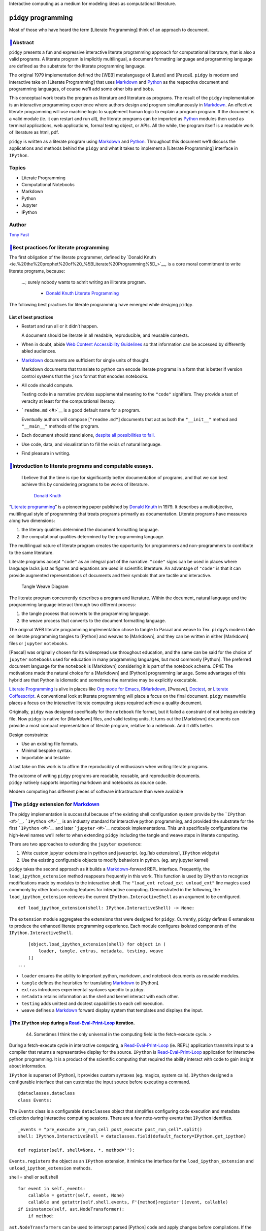 Interactive computing as a medium for modeling ideas as computational
literature.

``pidgy`` programming
=====================



.. raw:: html

   <!--
       
       import pidgy, pathlib, nbconvert

       load = lambda x, level=1: demote(pathlib.Path(x.__file__).read_text(), level)
       demote = lambda x, i: ''.join(
           '#'*i + x if x.startswith('#') else x for x in x.splitlines(True)
       )

       def load(x, level=1):
           file = getattr(x, '__file__', x)
           object = demote(
               pathlib.Path(file).read_text()
               if file.endswith('.md')
               else nbconvert.get_exporter('markdown')(exclude_input=True).from_filename(file)[0], level) 
           if object.startswith('---'): fm, sep, object = object.lstrip('---').partition('---')
               
           object = str.replace(object, '# ', F'# [📓]({pathlib.Path(file).relative_to(pathlib.Path().absolute())})', 1)
           return object
       


       with pidgy.pidgyLoader():
           import pidgy.pytest_config.readme, pidgy.tests.test_pidgin_syntax, pidgy.tests.test_basic
           import docs, docs.best_practices

   -->




Most of those who have heard the term [Literate Programming] think of an
approach to document.




`📓 <docs/readme.md>`__\ Abstract
--------------------------------

``pidgy`` presents a fun and expressive interactive literate programming
approach for computational literature, that is also a valid programs. A
literate program is implicitly multilingual, a document formatting
language and programming language are defined as the substrate for the
literate programming language.

The original 1979 implementation defined the [WEB] metalanguage of
[Latex] and [Pascal]. ``pidgy`` is modern and interactive take on
[Literate Programming] that uses `Markdown <#>`__ and `Python <#>`__ as
the respective document and programming languages, of course we’ll add
some other bits and bobs.

This conceptual work treats the program as literature and literature as
programs. The result of the ``pidgy`` implementation is an interactive
programming experience where authors design and program simultaneously
in `Markdown <#>`__. An effective literate programming will use machine
logic to supplement human logic to explain a program program. If the
document is a valid module (ie. it can restart and run all), the
literate programs can be imported as `Python <#>`__ modules then used as
terminal applications, web applications, formal testing object, or APIs.
All the while, the program itself is a readable work of literature as
html, pdf.

``pidgy`` is written as a literate program using `Markdown <#>`__ and
`Python <#>`__. Throughout this document we’ll discuss the applications
and methods behind the ``pidgy`` and what it takes to implement a
[Literate Programming] interface in ``IPython``.

Topics
------

-  Literate Programming
-  Computational Notebooks
-  Markdown
-  Python
-  Jupyter
-  IPython

Author
------

`Tony Fast <#>`__

.. raw:: html

   <!--

       import __init__ as paper
       import nbconvert, pathlib, click
       file = pathlib.Path(locals().get('__file__', 'readme.md')).parent / 'index.ipynb'

       @click.group()
       def application(): ...

       @application.command()
       def build():
           to = file.with_suffix('.html')
           to.write_text(
               nbconvert.get_exporter('html')(
                   exclude_input=True).from_filename(
                       str(file))[0])
           click.echo(F'Built {to}')
       import subprocess


       @application.command()
       @click.argument('files', nargs=-1)
       def push(files):
           click.echo(__import__('subprocess').check_output(
                   F"gist -u 2947b4bb582e193f5b2a7dbf8b009b62".split() + list(files)))

       if __name__ == '__main__':
           application() if '__file__' in locals() else application.callback()


   -->




`📓 <docs/best-practices.md>`__\ Best practices for literate programming
-----------------------------------------------------------------------

The first obligation of the literate programmer, defined by `Donald
Knuth <ie.%20the%20prophet%20of%20_%5BLiterate%20Programming%5D_>`__, is
a core moral commitment to write literate programs, because:

   …; surely nobody wants to admit writing an illiterate program.

      -  `Donald Knuth <#>`__ `Literate Programming <#>`__

The following best practices for literate programming have emerged while
desiging ``pidgy``.

List of best practices
~~~~~~~~~~~~~~~~~~~~~~

-  Restart and run all or it didn’t happen.

   A document should be literate in all readable, reproducible, and
   reusable contexts.

-  When in doubt, abide `Web Content Accessibility
   Guidelines <https://www.w3.org/WAI/standards-guidelines/wcag/>`__ so
   that information can be accessed by differently abled audiences.

-  `Markdown <#>`__ documents are sufficient for single units of
   thought.

   Markdown documents that translate to python can encode literate
   programs in a form that is better if version control systems that the
   ``json`` format that encodes notebooks.

-  All code should compute.

   Testing code in a narrative provides supplemental meaning to the
   ``"code"`` signifiers. They provide a test of veracity at least for
   the computational literacy.

-  ```readme.md`` <#>`__ is a good default name for a program.

   Eventually authors will compose [``"readme.md"``] documents that act
   as both the ``"__init__"`` method and ``"__main__"`` methods of the
   program.

-  Each document should stand alone, `despite all possibilities to
   fall. <http://ing.univaq.it/continenza/Corso%20di%20Disegno%20dell'Architettura%202/TESTI%20D'AUTORE/Paul-klee-Pedagogical-Sketchbook.pdf#page=6>`__
-  Use code, data, and visualization to fill the voids of natural
   language.
-  Find pleasure in writing.




`📓 <docs/intro.md>`__\ Introduction to literate programs and computable essays.
-------------------------------------------------------------------------------

   I believe that the time is ripe for significantly better
   documentation of programs, and that we can best achieve this by
   considering programs to be works of literature.

      `Donald Knuth <#>`__

.. raw:: html

   <!--The introduction should be written as a stand alone essay.-->

.. raw:: html

   <!--

       try: from . import figures
       except: ...

   -->

“`Literate programming <#>`__” is a pioneering paper published by
`Donald Knuth <#>`__ in 1979. It describes a multiobjective,
multilingual style of programming that treats programs primarily as
documentation. Literate programs have measures along two dimensions:

1. the literary qualities determined the document formatting language.
2. the computational qualities determined by the programming language.

The multilingual nature of literate program creates the opportunity for
programmers and non-programmers to contribute to the same literature.

Literate programs accept ``"code"`` as an integral part of the
narrative. ``"code"`` signs can be used in places where language lacks
just as figures and equations are used in scientific literature. An
advantage of ``"code"`` is that it can provide augmented representations
of documents and their symbols that are tactile and interactive.

.. figure:: %7B%7Btangle_weave_diagram%7D%7D
   :alt: Tangle Weave Diagram

   Tangle Weave Diagram

The literate program concurrently describes a program and literature.
Within the document, natural language and the programming language
interact through two different process:

1. the tangle process that converts to the programming language.
2. the weave process that converts to the document formatting language.

The original WEB literate programming implementation chose to tangle to
Pascal and weave to Tex. ``pidgy``\ ’s modern take on literate
programming tangles to [Python] and weaves to [Markdown], and they can
be written in either [Markdown] files or ``jupyter`` ``notebooks``.

[Pascal] was originally chosen for its widespread use throughout
education, and the same can be said for the choice of ``jupyter``
``notebook``\ s used for education in many programming languages, but
most commonly [Python]. The preferred document language for the
``notebook`` is [Markdown] considering it is part of the notebook
schema. CP4E The motivations made the natural choice for a [Markdown]
and [Python] programming lanuage. Some advantages of this hybrid are
that Python is idiomatic and sometimes the narrative may be explicitly
executable.

`Literate Programming <#>`__ is alive in places like `Org mode for
Emacs <#>`__, `RMarkdown <#>`__, [Pweave], `Doctest <#>`__, or `Literate
Coffeescript <#>`__. A conventional look at literate programming will
place a focus on the final document. ``pidgy`` meanwhile places a focus
on the interactive literate computing steps required achieve a quality
document.

Originally, ``pidgy`` was designed specifically for the ``notebook``
file format, but it failed a constraint of not being an existing file.
Now ``pidgy`` is native for [Markdown] files, and valid testing units.
It turns out the [Markdown] documents can provide a most compact
representation of literate program, relative to a notebook. And it diffs
better.

Design constraints:

-  Use an existing file formats.
-  Minimal bespoke syntax.
-  Importable and testable

A last take on this work is to affirm the reproducibly of enthusiasm
when writing literate programs.

| The outcome of writing ``pidgy`` programs are readable, reusable, and
  reproducible documents.
| ``pidgy`` natively supports importing markdown and notebooks as source
  code.

Modern computing has different pieces of software infrastructure than
were available




.. _the-pidgy-extension-for-markdownliterate-programming:

`📓 <pidgy/extension.md>`__\ The ``pidgy`` extension for `Markdown <#>`__
------------------------------------------------------------------------

The pidgy implementation is successful because of the existing shell
configuration system provide by the ```IPython`` <#>`__.
```IPython`` <#>`__ is an industry standard for interactive python
programming, and provided the substrate for the first
```IPython`` <#>`__ and later ```jupyter`` <#>`__ notebook
implementations. This unit specifically configurations the high-level
names we’ll refer to when extending ``pidgy`` including the tangle and
weave steps in literate computing.

.. raw:: html

   <!--excerpt-->

.. raw:: html

   <!--

       import jupyter, notebook, IPython, mistune as markdown, IPython as python, ast, jinja2 as template, importnb, doctest, pathlib
       with importnb.Notebook(lazy=True):
           try: from . import loader, tangle, extras
           except: import loader, tangle, extras
       with loader.pidgyLoader(lazy=True):
           try: from . import weave, testing, metadata
           except: import weave, testing, metadata

   -->

There are two approaches to extending the ``jupyter`` experience:

1. Write custom jupyter extensions in python and javascript. (eg.[lab
   extensions], ``IPython`` widgets)
2. Use the existing configurable objects to modify behaviors in python.
   (eg. any jupyter kernel)

``pidgy`` takes the second approach as it builds a
`Markdown <#>`__-forward REPL interface. Frequently, the
``load_ipython_extension`` method reappears frequently in this work.
This function is used by ``IPython`` to recognize modifications made by
modules to the interactive shell. The
``"load_ext reload_ext unload_ext"`` line magics used commonly by other
tools creating features for interactive computing. Demonstrated in the
following, the ``load_ipython_extension`` recieves the current
``IPython.InteractiveShell`` as an argument to be configured.

::

   def load_ipython_extension(shell: IPython.InteractiveShell) -> None:

The ``extension`` module aggregates the extensions that were designed
for ``pidgy``. Currently, ``pidgy`` defines 6 extensions to produce the
enhanced literate programming experience. Each module configures
isoluted components of the ``IPython.InteractiveShell``.

::

       [object.load_ipython_extension(shell) for object in (
           loader, tangle, extras, metadata, testing, weave
       )]
   ...

-  ``loader`` ensures the ability to important python, markdown, and
   notebook documents as reusable modules.
-  ``tangle`` defines the heuristics for translating `Markdown <#>`__ to
   [Python].
-  ``extras`` introduces experimental syntaxes specific to ``pidgy``.
-  ``metadata`` retains information as the shell and kernel interact
   with each other.
-  ``testing`` adds unittest and doctest capabilities to each cell
   execution.
-  ``weave`` defines a `Markdown <#>`__ forward display system that
   templates and displays the input.

.. raw:: html

   <!--

       def unload_ipython_extension(shell):

   `unload_ipython_extension` unloads all the extensions loads in `load_ipython_extension`.

           for x in (weave, testing, extras, metadata, tangle):
               x.unload_ipython_extension(shell)

   -->




`📓 <pidgy/events.md>`__\ The ``IPython`` step during a `Read-Eval-Print-Loop <#>`__ iteration.
~~~~~~~~~~~~~~~~~~~~~~~~~~~~~~~~~~~~~~~~~~~~~~~~~~~~~~~~~~~~~~~~~~~~~~~~~~~~~~~~~~~~~~~~~~~~~~

   44. Sometimes I think the only universal in the computing field is
       the fetch-execute cycle. >

During a fetch-execute cycle in interactive computing, a
`Read-Eval-Print-Loop <#>`__ (ie. REPL) application transmits input to a
compiler that returns a representative display for the source.
``IPython`` is `Read-Eval-Print-Loop <#>`__ application for interactive
python programming. It is a product of the scientific computing that
required the ability interact with code to gain insight about
information.

``IPython`` is superset of [Python], it provides custom syntaxes (eg.
magics, system calls). ``IPython`` designed a configurable interface
that can customize the input source before executing a command.

.. raw:: html

   <!--

       import datetime, dataclasses, sys, IPython as python, IPython, nbconvert as export, collections, IPython as python, mistune as markdown, hashlib, functools, hashlib, jinja2.meta, ast
       exporter, shell = export.exporters.TemplateExporter(), python.get_ipython()
       modules = lambda:[x for x in sys.modules if '.' not in x and not str.startswith(x,'_')]

   -->

::

   @dataclasses.dataclass
   class Events:

The ``Events`` class is a configurable ``dataclasses`` object that
simplifies configuring code execution and metadata collection during
interactive computing sessions. There are a few note-worthy events that
``IPython`` identifies.

::

       _events = "pre_execute pre_run_cell post_execute post_run_cell".split()
       shell: IPython.InteractiveShell = dataclasses.field(default_factory=IPython.get_ipython)

       def register(self, shell=None, *, method=''):

``Events.register``\ s the object as an ``IPython`` extension, it mimics
the interface for the ``load_ipython_extension`` and
``unload_ipython_extension`` methods.

shell = shell or self.shell

::

           for event in self._events:
               callable = getattr(self, event, None)
               callable and getattr(self.shell.events, F'{method}register')(event, callable)
           if isinstance(self, ast.NodeTransformer):
               if method:

``ast.NodeTransformers`` can be used to intercept parsed [Python] code
and apply changes before compilations. If the ``Events`` object is an
``ast.NodeTransfromer`` then it is registered on the current shell.

::

                   self.shell.ast_transformers.pop(self.shell.ast_transformers.index(self))
               else:
                   self.shell.ast_transformers.append(self)

           return self

.. raw:: html

   <!--

           unregister = functools.partialmethod(register, method='un')

   -->




`📓 <pidgy/tests/test_basic.md.ipynb>`__\ A description of the pidgy metalanguage
--------------------------------------------------------------------------------

When combined together, the pidgy extensions form the [Markdown]-forward
[Literate Programming] environment.

Everything is markdown
~~~~~~~~~~~~~~~~~~~~~~

Naming markdown blocks.
^^^^^^^^^^^^^^^^^^^^^^^

pidgy was designed so that [Python] objects can consume [Markdown].
[Markdown] content can interact with code in a few ways. \* named
variables \* doctests

Wrapping units of markdown.
^^^^^^^^^^^^^^^^^^^^^^^^^^^

Transclusing data into the display.
~~~~~~~~~~~~~~~~~~~~~~~~~~~~~~~~~~~

Interactively testing code.
~~~~~~~~~~~~~~~~~~~~~~~~~~~


Applications
------------



`📓 <pidgy/loader.ipynb>`__\ Importing and reusing ``pidgy`` literature
~~~~~~~~~~~~~~~~~~~~~~~~~~~~~~~~~~~~~~~~~~~~~~~~~~~~~~~~~~~~~~~~~~~~~~

A constraint consistent across most programming languages is that
programs are executed line-by-line without any statements or
expressions. raising exceptions If literate programs have the
computational quality that they **restart and run all** the they should
When ``pidgy`` programs have this quality they can import in [Python],
they become importable essays or reports.

.. raw:: html

   <!--


       __all__ = 'pidgyLoader',
       import pidgy, sys, IPython, mistune as markdown, importnb, IPython as python
       with importnb.Notebook(lazy=True):
           try: from . import tangle, extras
           except: import tangle, extras
       if __name__ == '__main__':
           shell = get_ipython()


   -->

The ``pidgyLoader`` customizes [Python]’s ability to discover [Markdown]
and ``pidgy`` [Notebook]s have the composite ``".md.ipynb"`` extension.
``importnb`` provides a high level API for modifying how content
[Python] imports different file types.

``sys.meta_path and sys.path_hooks``

::

   class pidgyLoader(importnb.Notebook): 
       extensions = ".md .md.ipynb".split()

``get_data`` determines how a file is decoding from disk. We use it to
make an escape hatch for markdown files otherwise we are importing a
notebook.

::

   def get_data(self, path):
       if self.path.endswith('.md'):
           return self.code(self.decode())
       return super(pidgyLoader, self).get_data(path)

The ``code`` method tangles the [Markdown] to [Python] before compiling
to an [Abstract Syntax Tree].

::

   def code(self, str): 
       with importnb.Notebook(lazy=True):
           try: from . import tangle
           except: import tangle
       return ''.join(tangle.pidgy.transform_cell(str))

The ``visit`` method allows custom [Abstract Syntax Tree]
transformations to be applied.

::

       def visit(self, node):
           with importnb.Notebook():
               try: from . import tangle
               except: import tangle
           return tangle.ReturnYield().visit(node)
       

Attach these methods to the ``pidgy`` loader.

::

   pidgyLoader.code, pidgyLoader.visit = code, visit
   pidgyLoader.get_source = pidgyLoader.get_data = get_data

The ``pidgy`` ``loader`` configures how [Python] discovers modules when
they are imported. Usually the loader is used as a content manager and
in this case we hold the enter the context, but do not leave it until
``unload_ipython_extension`` is executed.

::

   def load_ipython_extension(shell):
       setattr(shell, 'loaders', getattr(shell, 'loaders', {}))
       shell.loaders[pidgyLoader] = pidgyLoader(position=-1, lazy=True)
       shell.loaders[pidgyLoader].__enter__()

.. raw:: html

   <!--

   -->




`📓 <pidgy/pytest_config/readme.md>`__\ Literature as the test
~~~~~~~~~~~~~~~~~~~~~~~~~~~~~~~~~~~~~~~~~~~~~~~~~~~~~~~~~~~~~

::

   import pidgy, pytest, nbval, doctest, importnb.utils.pytest_importnb

Literate documents can be motivated by the need to test a concept. In a
fact, a common use case of notebooks is that they interactively test
units of thought. Often the thought of reusability is an after thought.

``pidgy`` documents are meant to be treated as test objects. In fact,
the ``pidgy`` test suite executed by ``pytest`` through `Github
Actions <https://github.com/deathbeds/pidgy/runs/478462971>`__ uses
``pidgy`` notebooks (ie. documents with the ``".md" or ".md.ipynb"``
extension). ``pidgy`` supplies its own ``pytest`` extensions, and it
uses ```nbval`` <https://github.com/computationalmodelling/nbval/>`__
and the
``pytest``\ “–doctest-modules”\ ``flag. With these conditions we discover pytest conventions, unitests, doctests, and options cell input output validated. Ultimately,``\ pidgy\`
documents may represent units of literate that double as formal test
objects.

The document accessed by the ``"pytest11"`` console_script and includes
the extension with a pytest runner.

::

   class pidgyModule(importnb.utils.pytest_importnb.NotebookModule):

The ``pidgyModule`` derives from an existing ``pytest`` extension that
extracts formal tests from ``notebook``\ s as if they were regular
python files. We’ll use the ``pidgy.pidgyLoader`` to load
Markdown-forward documents as python objects.

::

       loader = pidgy.pidgyLoader

   class pidgyTests(importnb.utils.pytest_importnb.NotebookTests):

``pidgyTests`` makes sure to include the alternative source formats to
tangle to python executions.

::

       modules = pidgyModule,




`📓 <pidgy/readme.md>`__\ ``"readme.md"`` is a good name for a file.
~~~~~~~~~~~~~~~~~~~~~~~~~~~~~~~~~~~~~~~~~~~~~~~~~~~~~~~~~~~~~~~~~~~

   `Eat Me, Drink Me, Read
   Me. <https://medium.com/@NSomar/readme-md-history-and-components-a365aff07f10>`__

In ``pidgy``, the ``"readme.md"`` is treated as the description and
implementation of the ``__main__`` program. The code below outlines the
``pidgy`` command line application to reuse literate ``pidgy`` documents
in ``markdown`` and ``notebook`` files. It outlines how static ``pidgy``
documents may be reused outside of the interactive context.

.. raw:: html

   <!--excerpt-->

::

   ...

.. raw:: html

   <!--

       import click, IPython, pidgy, nbconvert, pathlib, re

   -->

::

   @click.group()
   def application()->None:

The ``pidgy`` ``application`` will group together a few commands that
can view, execute, and test pidgy documents.

.. raw:: html

   <!---->

``"pidgy run"`` literature as code
^^^^^^^^^^^^^^^^^^^^^^^^^^^^^^^^^^

::

   @application.command(context_settings=dict(allow_extra_args=True))
   @click.option('--verbose/--quiet', default=True)
   @click.argument('ref', type=click.STRING)
   @click.pass_context
   def run(ctx, ref, verbose):

``pidgy`` ``run`` makes it possible to execute ``pidgy`` documents as
programs, and view their pubished results.

::

       import pidgy, importnb, runpy, sys, importlib, jinja2
       comment = re.compile(r'(?s:<!--.*?-->)')
       absolute = str(pathlib.Path().absolute())
       sys.path = ['.'] + sys.path
       with pidgy.pidgyLoader(main=True), importnb.Notebook(main=True):
           click.echo(F"Running {ref}.")
           sys.argv, argv = [ref] + ctx.args, sys.argv
           try:
               if pathlib.Path(ref).exists():
                   for ext in ".py .ipynb .md".split(): ref = ref[:-len(ext)] if ref[-len(ext):] == ext else ref
               if ref in sys.modules:
                   with pidgy.pidgyLoader(): # cant reload main
                       object = importlib.reload(importlib.import_module(ref))
               else: object = importlib.import_module(ref)
               if verbose:
                   md = (nbconvert.get_exporter('markdown')(
                       exclude_output=object.__file__.endswith('.md.ipynb')).from_filename(object.__file__)[0]
                           if object.__file__.endswith('.ipynb')
                           else pathlib.Path(object.__file__).read_text())
                   md = re.sub(comment, '', md)
                   click.echo(
                       jinja2.Template(md).render(vars(object)))
           finally: sys.argv = argv

.. raw:: html

   <!---->

Test ``pidgy`` documents in pytest.
^^^^^^^^^^^^^^^^^^^^^^^^^^^^^^^^^^^

::

   @application.command(context_settings=dict(allow_extra_args=True))
   @click.argument('files', nargs=-1, type=click.STRING)
   @click.pass_context
   def test(ctx, files):

Formally test markdown documents, notebooks, and python files.

::

        import pytest
        pytest.main(ctx.args+['--doctest-modules', '--disable-pytest-warnings']+list(files))

.. raw:: html

   <!---->

Install ``pidgy`` as a known kernel.
^^^^^^^^^^^^^^^^^^^^^^^^^^^^^^^^^^^^

::

   @application.group()
   def kernel():

``pidgy`` is mainly designed to improve the interactive experience of
creating literature in computational notebooks.

.. raw:: html

   <!---->

::

   @kernel.command()
   def install(user=False, replace=None, prefix=None):

``install`` the pidgy kernel.

::

       manager = __import__('jupyter_client').kernelspec.KernelSpecManager()
       path = str((pathlib.Path(__file__).parent / 'kernelspec').absolute())
       try:
           dest = manager.install_kernel_spec(path, 'pidgy')
       except:
           click.echo(F"System install was unsuccessful. Attempting to install the pidgy kernel to the user.")
           dest = manager.install_kernel_spec(path, 'pidgy', True)
       click.echo(F"The pidgy kernel was install in {dest}")

.. raw:: html

   <!--

       @kernel.command()
       def uninstall(user=True, replace=None, prefix=None):

   `uninstall` the kernel.

           import jupyter_client
           jupyter_client.kernelspec.KernelSpecManager().remove_kernel_spec('pidgy')
           click.echo(F"The pidgy kernel was removed.")


       @kernel.command()
       @click.option('-f')
       def start(user=True, replace=None, prefix=None, f=None):

   Launch a `pidgy` kernel applications.

           import ipykernel.kernelapp
           with pidgy.pidgyLoader():
               from . import kernel
           ipykernel.kernelapp.IPKernelApp.launch_instance(
               kernel_class=kernel.pidgyKernel)
       ...

   -->




`📓 <pidgy/kernel.md>`__\ Configuring the ``pidgy`` shell and kernel architecture.
~~~~~~~~~~~~~~~~~~~~~~~~~~~~~~~~~~~~~~~~~~~~~~~~~~~~~~~~~~~~~~~~~~~~~~~~~~~~~~~~~

|image0|

Interactive programming in ``pidgy`` documents is accessed using the
polyglot [Jupyter] kernel architecture. In fact, the provenance the
[Jupyter] name is a combination the native kernel architectures for
`ju\ lia <#>`__, `pyt\ hon <#>`__, and `r <#>`__. [Jupyter]’s
generalization of the kernel/shell interface allows over 100 languages
to be used in ``notebook and jupyterlab``. It is possible to define
prescribe wrapper kernels around existing methods; this is the appraoach
that ``pidgy`` takes

   A kernel provides programming language support in Jupyter. IPython is
   the default kernel. Additional kernels include R, Julia, and many
   more.

      -  ```jupyter`` kernel
         definition <https://jupyter.readthedocs.io/en/latest/glossary.html#term-kernel>`__

``pidgy`` is not not a native kernel. It is a wrapper kernel around the
existing ``ipykernel and IPython.InteractiveShell`` configurables.
``IPython`` adds extra syntax to python that simulate literate
programming macros.

.. raw:: html

   <!--

       import jupyter_client, IPython, ipykernel.ipkernel, ipykernel.kernelapp, pidgy, traitlets, pidgy, traitlets, ipykernel.kernelspec, ipykernel.zmqshell, pathlib, traitlets

   -->

The shell is the application either jupyterlab or jupyter notebook, the
kernel determines the programming language. Below we design a just
jupyter kernel that can be installed using

-  What is the advantage of installing the kernel and how to do it.

.. code:: bash

   pidgy kernel install

Configure the ``pidgy`` shell.
^^^^^^^^^^^^^^^^^^^^^^^^^^^^^^

::

   class pidgyInteractiveShell(ipykernel.zmqshell.ZMQInteractiveShell):

Configure a native ``pidgy`` ``IPython.InteractiveShell``

::

       loaders = traitlets.Dict(allow_none=True)
       weave = traitlets.Any(allow_none=True)
       tangle = ipykernel.zmqshell.ZMQInteractiveShell.input_transformer_manager
       extras = traitlets.Any(allow_none=True)
       testing = traitlets.Any(allow_none=True)
       enable_html_pager = traitlets.Bool(True)

``pidgyInteractiveShell.enable_html_pager`` is necessary to see rich
displays in the inspector.

::

       def __init__(self,*args, **kwargs):
           super().__init__(*args, **kwargs)
           with pidgy.pidgyLoader():
               from .extension import load_ipython_extension
           load_ipython_extension(self)

Configure the ``pidgy`` kernel.
^^^^^^^^^^^^^^^^^^^^^^^^^^^^^^^

::

   class pidgyKernel(ipykernel.ipkernel.IPythonKernel):
       shell_class = traitlets.Type(pidgyInteractiveShell)
       _last_parent = traitlets.Dict()

       def init_metadata(self, parent):
           self._last_parent = parent
           return super().init_metadata(parent)


       def do_inspect(self, code, cursor_pos, detail_level=0):

.. raw:: html

   <details>

Customizing the Jupyter inspector behavior for literate computing

.. raw:: html

   <p>

When we have access to the kernel class it is possible to customize a
number of interactive shell features. The do inspect function adds some
features to ``jupyter``\ ’s inspection behavior when working in
``pidgy``.

.. raw:: html

   </p>

.. raw:: html

   <pre>

::

           object = {'found': False}
           if code[:cursor_pos][-3:] == '!!!':
               object = {'found': True, 'data': {'text/markdown': self.shell.weave.format_markdown(code[:cursor_pos-3]+code[cursor_pos:])}}
           else:
               try:
                   object = super().do_inspect(code, cursor_pos, detail_level=0)
               except: ...

           if not object['found']:

Simulate finding an object and return a preview of the markdown.

::

               object['found'] = True
               line, offset = IPython.utils.tokenutil.line_at_cursor(code, cursor_pos)
               lead = code[:cursor_pos]
               col = cursor_pos - offset


               code = F"""<code>·L{
                   len(lead.splitlines()) + int(not(col))
               },C{col + 1}</code><br/>\n\n""" + code[:cursor_pos]+'·'+('' if col else '<br/>\n')+code[cursor_pos:]

               object['data'] = {'text/markdown': code}

We include the line number and cursor position to enrich the connection
between the inspector and the source code displayed on another part of
the screen.

::

           return object
       ...

.. raw:: html

   </details>

``pidgy``-like interfaces in other languages.
^^^^^^^^^^^^^^^^^^^^^^^^^^^^^^^^^^^^^^^^^^^^^

.. |image0| image:: https://jupyter.readthedocs.io/en/latest/_images/other_kernels.png


Methods
-------



`📓 <pidgy/tangle.ipynb>`__\ Tangling [Markdown] to [Python]
~~~~~~~~~~~~~~~~~~~~~~~~~~~~~~~~~~~~~~~~~~~~~~~~~~~~~~~~~~~

The ``tangle`` step is the keystone of ``pidgy`` by defining the
heuristics that translate [Markdown] to [Python] execute blocks of
narrative as interactive code, and entire programs. A key constraint in
the translation is a line-for-line mapping between representations, with
this we’ll benefit from reusable tracebacks for [Markdown] source.

There are many ways to translate [Markdown] to other formats
specifically with tools like ``"pandoc"``. The formats are document
formatting language, and not programs. The [Markdown] to [Python]
translation adds a computable dimension to the document. ``pidgy`` is
one implementation and it should be possible to apply to different
heuristics to other programming languages.

.. raw:: html

   <!--
       
       import IPython, typing as τ, mistune as markdown, IPython, importnb as _import_, textwrap, ast, doctest, typing, re, dataclasses
       if __name__ == '__main__':
           import pidgy
           shell = IPython.get_ipython()

   -->

The ``pidgyTransformer`` manages the high level API the
``IPython.InteractiveShell`` interacts with for ``pidgy``. The
``IPython.core.inputtransformer2.TransformerManager`` is a configurable
class for modifying input source to before it passes to the compiler. It
is the object that introduces ``IPython``\ s line and cell magics.

::

   >>> assert isinstance(shell.input_transformer_manager, IPython.core.inputtransformer2.TransformerManager)

This configurable class has three different flavors of transformations.

-  ``shell.input_transformer_manager.cleanup_transforms``
-  ``shell.input_transformer_manager.line_transforms``
-  ``shell.input_transformer_manager.token_transformers``

   class
   pidgyTransformer(IPython.core.inputtransformer2.TransformerManager):
   def pidgy_transform(self, cell: str) -> str: return
   self.tokenizer.untokenize(self.tokenizer.parse(’’.join(cell)))

   ::

        def transform_cell(self, cell):
            return super().transform_cell(self.pidgy_transform(cell))

        def __init__(self, *args, **kwargs):
            super().__init__(*args, **kwargs)
            self.tokenizer = Tokenizer()

        def pidgy_magic(self, *text): 
            return IPython.display.Code(self.pidgy_transform(''.join(text)), language='python')

Block level lexical analysis.
^^^^^^^^^^^^^^^^^^^^^^^^^^^^^

Translating [Markdown] to [Python] rely only on block level objects in
the [Markdown] grammar. The ``BlockLexer`` is a modified analyzer that
adds logic to include ``doctest`` blocks in the grammar.

::

   class BlockLexer(markdown.BlockLexer):
       class grammar_class(markdown.BlockGrammar):
           doctest = doctest.DocTestParser._EXAMPLE_RE
           block_code = re.compile(r'^((?!\s+>>>\s) {4}[^\n]+\n*)+')
           default_rules = "newline hrule block_code fences heading nptable lheading block_quote list_block def_links def_footnotes table paragraph text".split()

       def parse_doctest(self, m): self.tokens.append({'type': 'paragraph', 'text': m.group(0)})

       def parse_fences(self, m):
           if m.group(2): self.tokens.append({'type': 'paragraph', 'text': m.group(0)})
           else: super().parse_fences(m)

       def parse_hrule(self, m): self.tokens.append(dict(type='hrule', text=m.group(0)))
           
       def parse_def_links(self, m):
           super().parse_def_links(m)
           self.tokens.append(dict(type='def_link', text=m.group(0)))
           
       def parse(self, text: str, default_rules=None, normalize=True) -> typing.List[dict]:
           if not self.depth: self.tokens = []
           with self: tokens = super().parse(whiten(text), default_rules)
           if normalize and not self.depth: tokens = self.normalize(text, tokens)
           return tokens
       
       depth = 0
       def __enter__(self): self.depth += 1
       def __exit__(self, *e): self.depth -= 1

The ``doctest`` token is identified before the block code.

.. raw:: html

   <!--
       
       for x in "default_rules footnote_rules list_rules".split():
           setattr(BlockLexer, x, list(getattr(BlockLexer, x)))
           getattr(BlockLexer, x).insert(getattr(BlockLexer, x).index('block_code'), 'doctest')
           if 'block_html' in getattr(BlockLexer, x):
               getattr(BlockLexer, x).pop(getattr(BlockLexer, x).index('block_html'))


   -->

Our translation creates tokens specific to each [Markdown] rule, for
code it is only necessary to identify code and paragraph tokens. The
normalizer compacts tokens into the necessary tokens.

::

   class Normalizer(BlockLexer):
       def normalize(self, text, tokens):
           """Combine non-code tokens into contiguous blocks."""
           compacted = []
           while tokens:
               token = tokens.pop(0)
               if 'text' not in token: continue
               else: 
                   if not token['text'].strip(): continue
                   block, body = token['text'].splitlines(), ""
               while block:
                   line = block.pop(0)
                   if line:
                       before, line, text = text.partition(line)
                       body += before + line
               if token['type']=='code':
                   compacted.append({'type': 'code', 'lang': None, 'text': body})
               else:
                   if compacted and compacted[-1]['type'] == 'paragraph':
                       compacted[-1]['text'] += body
                   else: compacted.append({'type': 'paragraph', 'text': body})
           if compacted and compacted[-1]['type'] == 'paragraph':
               compacted[-1]['text'] += text
           elif text.strip():
               compacted.append({'type': 'paragraph', 'text': text})
           # Deal with front matter
           if compacted[0]['text'].startswith('---\n') and '\n---' in compacted[0]['text'][4:]:
               token = compacted.pop(0)
               front_matter, sep, paragraph = token['text'][4:].partition('---')
               compacted = [{'type': 'front_matter', 'text': F"\n{front_matter}"},
                           {'type': 'paragraph', 'text': paragraph}] + compacted
           return compacted

Tokenizer logic
^^^^^^^^^^^^^^^

The tokenizer controls the translation of markdown strings to python
strings. Our major constraint is that the Markdown input should retain
line numbers.

::

   class Tokenizer(Normalizer):
       def untokenize(self, tokens: τ.List[dict], source: str = """""", last: int =0) -> str:
           INDENT = indent = base_indent(tokens) or 4
           for i, token in enumerate(tokens):
               object = token['text']
               if token and token['type'] == 'code':
                   if object.lstrip().startswith(FENCE):

                       object = ''.join(''.join(object.partition(FENCE)[::2]).rpartition(FENCE)[::2])
                       indent = INDENT + num_first_indent(object)
                       object = textwrap.indent(object, INDENT*SPACE)

                   if object.lstrip().startswith(MAGIC):  ...
                   else: indent = num_last_indent(object)
               elif token and token['type'] == 'front_matter': 
                   object = textwrap.indent(
                       F"locals().update(__import__('yaml').safe_load({quote(object)}))\n", indent*SPACE)

               elif not object: ...
               else:
                   object = textwrap.indent(object, SPACE*max(indent-num_first_indent(object), 0))
                   for next in tokens[i+1:]:
                       if next['type'] == 'code':
                           next = num_first_indent(next['text'])
                           break
                   else: next = indent       
                   Δ = max(next-indent, 0)

                   if not Δ and source.rstrip().rstrip(CONTINUATION).endswith(COLON): 
                       Δ += 4

                   spaces = num_whitespace(object)
                   "what if the spaces are ling enough"
                   object = object[:spaces] + Δ*SPACE+ object[spaces:]
                   if not source.rstrip().rstrip(CONTINUATION).endswith(QUOTES): 
                       object = quote(object)
               source += object

           # add a semicolon to the source if the last block is code.
           for token in reversed(tokens):
               if token['text'].strip():
                   if token['type'] != 'code': 
                       source = source.rstrip() + SEMI
                   break

           return source
           
   pidgy = pidgyTransformer()

.. raw:: html

   <details>

Utility functions for the tangle module

::

   def load_ipython_extension(shell):
       shell.input_transformer_manager = shell.tangle = pidgyTransformer()        

   def unload_ipython_extension(shell):
       shell.input_transformer_manager = __import__('IPython').core.inputtransformer2.TransformerManager()

   (FENCE, CONTINUATION, SEMI, COLON, MAGIC, DOCTEST), QUOTES, SPACE ='``` \\ ; : %% >>>'.split(), ('"""', "'''"), ' '
   WHITESPACE = re.compile('^\s*', re.MULTILINE)

   def num_first_indent(text):
       for str in text.splitlines():
           if str.strip(): return len(str) - len(str.lstrip())
       return 0

   def num_last_indent(text):
       for str in reversed(text.splitlines()):
           if str.strip(): return len(str) - len(str.lstrip())
       return 0

   def base_indent(tokens):
       "Look ahead for the base indent."
       for i, token in enumerate(tokens):
           if token['type'] == 'code':
               code = token['text']
               if code.lstrip().startswith(FENCE): continue
               indent = num_first_indent(code)
               break
       else: indent = 4
       return indent

   def quote(text):
       """wrap text in `QUOTES`"""
       if text.strip():
           left, right = len(text)-len(text.lstrip()), len(text.rstrip())
           quote = QUOTES[(text[right-1] in QUOTES[0]) or (QUOTES[0] in text)]
           return text[:left] + quote + text[left:right] + quote + text[right:]
       return text    

   def num_whitespace(text): return len(text) - len(text.lstrip())

   def whiten(text: str) -> str:
       """`whiten` strips empty lines because the `markdown.BlockLexer` doesn't like that."""
       return '\n'.join(x.rstrip() for x in text.splitlines())

.. raw:: html

   </details>




`📓 <pidgy/extras.ipynb>`__\ Extra langauge features of ``pidgy``
^^^^^^^^^^^^^^^^^^^^^^^^^^^^^^^^^^^^^^^^^^^^^^^^^^^^^^^^^^^^^^^^

``pidgy`` experiments extra language features for python, using the same
system that IPython uses to add features like line and cell magics.

.. raw:: html

   <!--


       import IPython, typing as τ, mistune as markdown, IPython, importnb as _import_, textwrap, ast, doctest, typing, re
       import dataclasses, ast, pidgy
       with pidgy.pidgyLoader(lazy=True):
           try: from . import events
           except: import events


   -->

naming variables with gestures.
'''''''''''''''''''''''''''''''

We know naming is hard, there is no point focusing on it. ``pidgy``
allows authors to use emojis as variables in python. They add extra
color and expression to the narrative.

::

   def demojize(lines, delimiters=('_', '_')):
       str = ''.join(lines)
       import tokenize, emoji, stringcase; tokens = []
       try:
           for token in list(tokenize.tokenize(
               __import__('io').BytesIO(str.encode()).readline)):
               if token.type == tokenize.ERRORTOKEN:
                   string = emoji.demojize(token.string, delimiters=delimiters
                                          ).replace('-', '_').replace("’", "_")
                   if tokens and tokens[-1].type == tokenize.NAME: tokens[-1] = tokenize.TokenInfo(tokens[-1].type, tokens[-1].string + string, tokens[-1].start, tokens[-1].end, tokens[-1].line)
                   else: tokens.append(
                       tokenize.TokenInfo(
                           tokenize.NAME, string, token.start, token.end, token.line))
               else: tokens.append(token)
           return tokenize.untokenize(tokens).decode().splitlines(True)
       except BaseException: raise SyntaxError(str)

Top level return and yield statements.
''''''''''''''''''''''''''''''''''''''

.. raw:: html

   <!--


       def unload_ipython_extension(shell):
           shell.extras.unregister()


   -->




`📓 <pidgy/weave.md>`__\ Weaving cells in pidgin programs
~~~~~~~~~~~~~~~~~~~~~~~~~~~~~~~~~~~~~~~~~~~~~~~~~~~~~~~~

.. raw:: html

   <!--

       import datetime, dataclasses, sys, IPython as python, IPython, nbconvert as export, collections, IPython as python, mistune as markdown, hashlib, functools, hashlib, jinja2.meta, pidgy
       exporter, shell = export.exporters.TemplateExporter(), python.get_ipython()
       modules = lambda:[x for x in sys.modules if '.' not in x and not str.startswith(x,'_')]
       with pidgy.pidgyLoader(lazy=True):
           try:
               from . import events
           except:
               import events


   -->

pidgin programming is an incremental approach to documents.

::

   def load_ipython_extension(shell):
       shell.display_formatter.formatters['text/markdown'].for_type(str, lambda x: x)
       shell.weave = Weave(shell=shell)
       shell.weave.register()

   @dataclasses.dataclass
   class Weave(events.Events):
       shell: IPython.InteractiveShell = dataclasses.field(default_factory=IPython.get_ipython)
       environment: jinja2.Environment = dataclasses.field(default=exporter.environment)
       _null_environment = jinja2.Environment()

       def format_markdown(self, text):
           try:
               template = exporter.environment.from_string(text, globals=getattr(self.shell, 'user_ns', {}))
               text = template.render()
           except BaseException as Exception:
               self.shell.showtraceback((type(Exception), Exception, Exception.__traceback__))
           return text

       def format_metadata(self):
           parent = getattr(self.shell.kernel, '_last_parent', {})
           return {}

       def _update_filters(self):
           self.environment.filters.update({
               k: v for k, v in getattr(self.shell, 'user_ns', {}).items() if callable(v) and k not in self.environment.filters})


       def post_run_cell(self, result):
           text = strip_front_matter(result.info.raw_cell)
           lines = text.splitlines() or ['']
           IPython.display.display(IPython.display.Markdown(
               self.format_markdown(text) if lines[0].strip() else F"""<!--\n{text}\n\n-->""", metadata=self.format_metadata())
           )
           return result

   def unload_ipython_extension(shell):
       try:
           shell.weave.unregister()
       except:...

   def strip_front_matter(text):
       if text.startswith('---\n'):
           front_matter, sep, rest = text[4:].partition("\n---")
           if sep: return ''.join(rest.splitlines(True)[1:])
       return text




`📓 <pidgy/testing.md>`__\ Interactive testing of literate programs
~~~~~~~~~~~~~~~~~~~~~~~~~~~~~~~~~~~~~~~~~~~~~~~~~~~~~~~~~~~~~~~~~~

Testing is something we added because of the application of notebooks as
test units.

A primary use case of notebooks is to test ideas. Typically this in
informally using manual validation to qualify the efficacy of narrative
and code. To ensure testable literate documents we formally test code
incrementally during interactive computing.

.. raw:: html

   <!--

       import unittest, doctest, textwrap, dataclasses, IPython, re, pidgy, sys, typing, types, contextlib, ast, inspect
       with pidgy.pidgyLoader(lazy=True):
           try: from . import events
           except: import events

   -->

::

   def make_test_suite(*objects: typing.Union[
       unittest.TestCase, types.FunctionType, str
   ], vars, name) -> unittest.TestSuite:

The interactive testing suite execute ``doctest and unittest``
conventions for a flexible interface to verifying the computational
qualities of literate programs.

::

       suite, doctest_suite = unittest.TestSuite(), doctest.DocTestSuite()
       suite.addTest(doctest_suite)
       for object in objects:
           if isinstance(object, type) and issubclass(object, unittest.TestCase):
               suite.addTest(unittest.defaultTestLoader.loadTestsFromTestCase(object))
           elif isinstance(object, str):
               doctest_suite.addTest(doctest.DocTestCase(
               doctest.DocTestParser().get_doctest(object, vars, name, name, 1), doctest.ELLIPSIS))
               doctest_suite.addTest(doctest.DocTestCase(
               InlineDoctestParser().get_doctest(object, vars, name, name, 1), checker=NullOutputCheck))
           elif inspect.isfunction(object):
               suite.addTest(unittest.FunctionTestCase(object))
       return suite

   @dataclasses.dataclass
   class Testing(events.Events):

The ``Testing`` class executes the test suite each time a cell is
executed.

::

       function_pattern: str = 'test_'
       def post_run_cell(self, result):
           globs, filename = self.shell.user_ns, F"In[{self.shell.last_execution_result.execution_count}]"

           if not (result.error_before_exec or result.error_in_exec):
               with ipython_compiler(self.shell):
                   definitions = [self.shell.user_ns[x] for x in getattr(self.shell.metadata, 'definitions', [])
                       if x.startswith(self.function_pattern) or
                       (isinstance(self.shell.user_ns[x], type)
                        and issubclass(self.shell.user_ns[x], unittest.TestCase))
                   ]
                   result = self.run(make_test_suite(result.info.raw_cell, *definitions, vars=self.shell.user_ns, name=filename), result)


       def run(self, suite: unittest.TestCase, cell) -> unittest.TestResult:
           result = unittest.TestResult(); suite.run(result)
           if result.failures:
               msg = '\n'.join(msg for text, msg in result.failures)
               msg = re.sub(re.compile("<ipython-input-[0-9]+-\S+>"), F'In[{cell.execution_count}]', clean_doctest_traceback(msg))
               sys.stderr.writelines((str(result) + '\n' + msg).splitlines(True))
               return result

   @contextlib.contextmanager
   def ipython_compiler(shell):

We’ll have to replace how ``doctest`` compiles code with the ``IPython``
machinery.

::

       def compiler(input, filename, symbol, *args, **kwargs):
           nonlocal shell
           return shell.compile(
               ast.Interactive(
                   body=shell.transform_ast(
                   shell.compile.ast_parse(shell.transform_cell(textwrap.indent(input, ' '*4)))
               ).body),
               F"In[{shell.last_execution_result.execution_count}]",
               "single",
           )

       yield setattr(doctest, "compile", compiler)
       doctest.compile = compile

   def clean_doctest_traceback(str, *lines):
       str = re.sub(re.compile("""\n\s+File [\s\S]+, line [0-9]+, in runTest\s+raise[\s\S]+\([\s\S]+\)\n?"""), '\n', str)
       return re.sub(re.compile("Traceback \(most recent call last\):\n"), '', str)

.. raw:: html

   <details>

Utilities for the testing module.

::

   class NullOutputCheck(doctest.OutputChecker):
       def check_output(self, *e): return True

   class InlineDoctestParser(doctest.DocTestParser):
       _EXAMPLE_RE = re.compile(r'`(?P<indent>\s{0})'
   r'(?P<source>[^`].*?)'
   r'`')
       def _parse_example(self, m, name, lineno): return m.group('source'), None, "...", None


   def load_ipython_extension(shell):
       shell.testing = Testing(shell=shell).register()

   def unload_ipython_extension(shell):
       shell.testing.unregister()

.. raw:: html

   </details>




`📓 <pidgy/metadata.md>`__\ Capturing metadata during the interactive compute process
~~~~~~~~~~~~~~~~~~~~~~~~~~~~~~~~~~~~~~~~~~~~~~~~~~~~~~~~~~~~~~~~~~~~~~~~~~~~~~~~~~~~

To an organization, human compute time bears an important cost and
programming represents a small part of that cycle.

::

   def load_ipython_extension(shell):

The ``metadata`` module assists in collecting metadata about the
interactive compute process. It appends the metadata atrribute to the
shell.

::

       shell.metadata = Metadata(shell=shell).register()

.. raw:: html

   <!--

       import dataclasses, ast, pidgy
       with pidgy.pidgyLoader(lazy=True):
           try: from . import events
           except: import events

   -->

::

   @dataclasses.dataclass
   class Metadata(events.Events, ast.NodeTransformer):
       definitions: list = dataclasses.field(default_factory=list)
       def pre_execute(self):
           self.definitions = []

       def visit_FunctionDef(self, node):
           self.definitions.append(node.name)
           return node

       visit_ClassDef = visit_FunctionDef

.. raw:: html

   <!--

       def unload_ipython_extension(shell):
           shell.metadata.unregister()

   -->


{{load(‘readme.md’)}}

.. raw:: html

   <!--
       
       if __name__ == '__main__' and not '__file__' in globals():
           !jupyter nbconvert --to rst --stdout --TemplateExporter.exclude_input=True index.md.ipynb > index.rst

   -->
